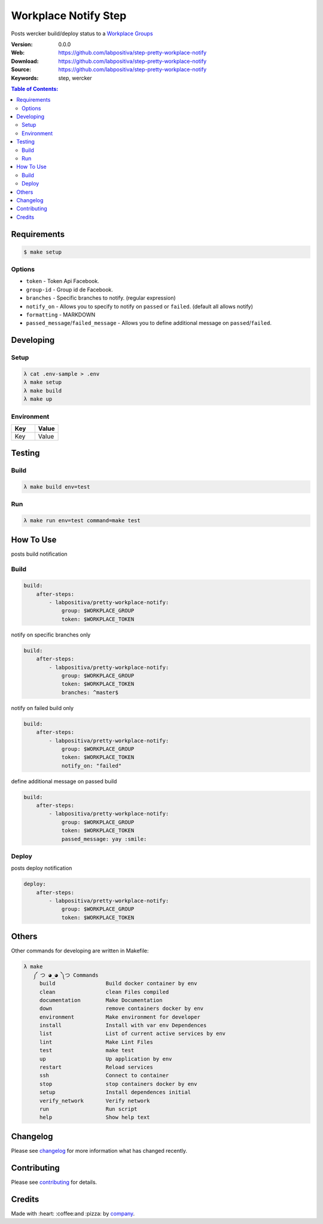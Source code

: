 Workplace Notify Step
#####################

|Build Status| |GitHub issues| |GitHub license|

Posts wercker build/deploy status to a `Workplace Groups`_

:Version: 0.0.0
:Web: https://github.com/labpositiva/step-pretty-workplace-notify
:Download: https://github.com/labpositiva/step-pretty-workplace-notify
:Source: https://github.com/labpositiva/step-pretty-workplace-notify
:Keywords: step, wercker

.. contents:: Table of Contents:
    :local:

Requirements
************

.. code-block::

   $ make setup

Options
=======

-  ``token`` - Token Api Facebook.
-  ``group-id`` - Group id de Facebook.
-  ``branches`` - Specific branches to notify. (regular expression)
-  ``notify_on`` - Allows you to specify to notify on ``passed`` or
   ``failed``. (default all allows notify)
-  ``formatting`` - MARKDOWN
-  ``passed_message``/``failed_message`` - Allows you to define
   additional message on ``passed``/``failed``.

Developing
**********

Setup
=====

.. code-block:: bash

  λ cat .env-sample > .env
  λ make setup
  λ make build
  λ make up


Environment
===========

.. list-table::
   :widths: 50 50
   :header-rows: 1

   * - Key
     - Value
   * - Key
     - Value

Testing
*******

Build
=====

.. code-block:: bash

  λ make build env=test


Run
===

.. code-block:: bash

  λ make run env=test command=make test


How To Use
**********

posts build notification

Build
=====

.. code:: yml

    build:
        after-steps:
            - labpositiva/pretty-workplace-notify:
                group: $WORKPLACE_GROUP
                token: $WORKPLACE_TOKEN

notify on specific branches only

.. code:: yml

    build:
        after-steps:
            - labpositiva/pretty-workplace-notify:
                group: $WORKPLACE_GROUP
                token: $WORKPLACE_TOKEN
                branches: ^master$

notify on failed build only

.. code:: yml

    build:
        after-steps:
            - labpositiva/pretty-workplace-notify:
                group: $WORKPLACE_GROUP
                token: $WORKPLACE_TOKEN
                notify_on: "failed"

define additional message on passed build

.. code:: yml

    build:
        after-steps:
            - labpositiva/pretty-workplace-notify:
                group: $WORKPLACE_GROUP
                token: $WORKPLACE_TOKEN
                passed_message: yay :smile:

Deploy
======

posts deploy notification

.. code:: yml

    deploy:
        after-steps:
            - labpositiva/pretty-workplace-notify:
                group: $WORKPLACE_GROUP
                token: $WORKPLACE_TOKEN

Others
******

Other commands for developing are written in Makefile:

.. code-block:: bash

 λ make
    ༼ つ ◕_◕ ༽つ Commands
      build                Build docker container by env
      clean                clean Files compiled
      documentation        Make Documentation
      down                 remove containers docker by env
      environment          Make environment for developer
      install              Install with var env Dependences
      list                 List of current active services by env
      lint                 Make Lint Files
      test                 make test
      up                   Up application by env
      restart              Reload services
      ssh                  Connect to container
      stop                 stop containers docker by env
      setup                Install dependences initial
      verify_network       Verify network
      run                  Run script
      help                 Show help text

Changelog
*********

Please see `changelog`_ for more information what has changed recently.

Contributing
************

Please see `contributing`_ for details.

Credits
*******

Made with :heart: :coffee:️and :pizza: by `company`_.

..  links:

.. |Build Status| image:: https://travis-ci.org/labpositiva/step-pretty-workplace-notify.svg
   :target: https://travis-ci.org/labpositiva/step-pretty-workplace-notify
.. |GitHub issues| image:: https://img.shields.io/github/issues/labpositiva/step-pretty-workplace-notify.svg
   :target: https://github.com/labpositiva/step-pretty-workplace-notify/issues
.. |GitHub license| image:: https://img.shields.io/github/license/mashape/apistatus.svg?style=flat-square
   :target: LICENSE

.. _author: https://github.com/luismayta
.. _changelog: CHANGELOG.rst
.. _contributors: AUTHORS
.. _contributing: CONTRIBUTING.rst
.. _Docker Repository on hub.docker: https://hub.docker.com/
.. _company: https://github.com/labpositiva
.. _Workplace Groups: https://developers.facebook.com/docs/workplace/integrations/custom-integrations/reference/group